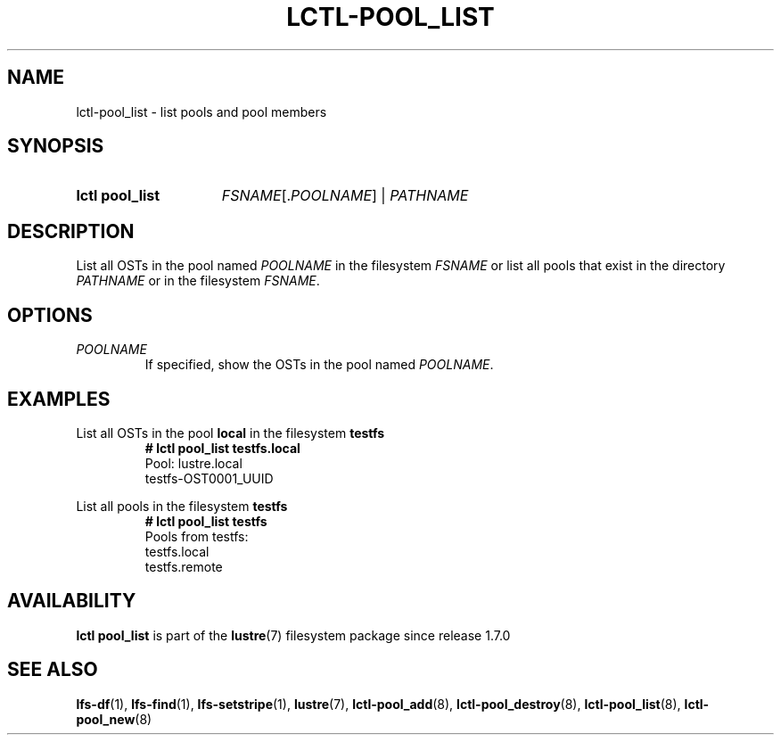 .TH LCTL-POOL_LIST 2024-09-08 Lustre "Lustre Configuration Utilities"
.SH NAME
lctl-pool_list \- list pools and pool members
.SH SYNOPSIS
.SY "lctl pool_list"
.IR FSNAME [. POOLNAME ]
|
.I PATHNAME
.YS
.SH DESCRIPTION
List all OSTs in the pool named
.I POOLNAME
in the filesystem
.I FSNAME
or list all pools that exist in the directory
.I PATHNAME
or in the filesystem
.IR FSNAME .
.SH OPTIONS
.TP
.I POOLNAME
If specified, show the OSTs in the pool named
.IR POOLNAME .
.SH EXAMPLES
List all OSTs in the pool
.B local
in the filesystem
.B testfs
.RS
.EX
.B # lctl pool_list testfs.local
Pool: lustre.local
testfs-OST0001_UUID
.EE
.RE
.PP
List all pools in the filesystem
.B testfs
.RS
.EX
.B # lctl pool_list testfs
Pools from testfs:
testfs.local
testfs.remote
.EE
.RE
.SH AVAILABILITY
.B lctl pool_list
is part of the
.BR lustre (7)
filesystem package since release 1.7.0
.\" Added in commit 1.6.1-1578-g665e36b780
.SH SEE ALSO
.BR lfs-df (1),
.BR lfs-find (1),
.BR lfs-setstripe (1),
.BR lustre (7),
.BR lctl-pool_add (8),
.BR lctl-pool_destroy (8),
.BR lctl-pool_list (8),
.BR lctl-pool_new (8)
